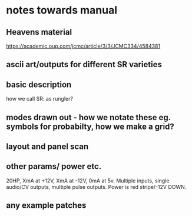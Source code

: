 * notes towards manual

** Heavens material

https://academic.oup.com/jcmc/article/3/3/JCMC334/4584381

** ascii art/outputs for different SR varieties

** basic description

how we call SR: as rungler?

** modes drawn out - how we notate these eg. symbols for probabilty, how we make a grid?

** layout and panel scan

** other params/ power etc.

20HP, XmA at +12V, XmA at -12V, 0mA at 5v. Multiple inputs, single audio/CV outputs, multiple pulse outputs. Power is red stripe/-12V DOWN.

** any example patches

